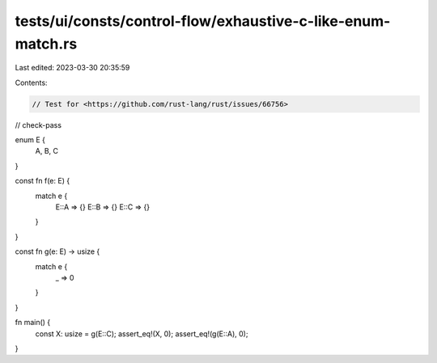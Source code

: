 tests/ui/consts/control-flow/exhaustive-c-like-enum-match.rs
============================================================

Last edited: 2023-03-30 20:35:59

Contents:

.. code-block:: rs

    // Test for <https://github.com/rust-lang/rust/issues/66756>

// check-pass

enum E {
    A,
    B,
    C
}

const fn f(e: E) {
    match e {
        E::A => {}
        E::B => {}
        E::C => {}
    }
}

const fn g(e: E) -> usize {
    match e {
        _ => 0
    }
}

fn main() {
    const X: usize = g(E::C);
    assert_eq!(X, 0);
    assert_eq!(g(E::A), 0);
}


